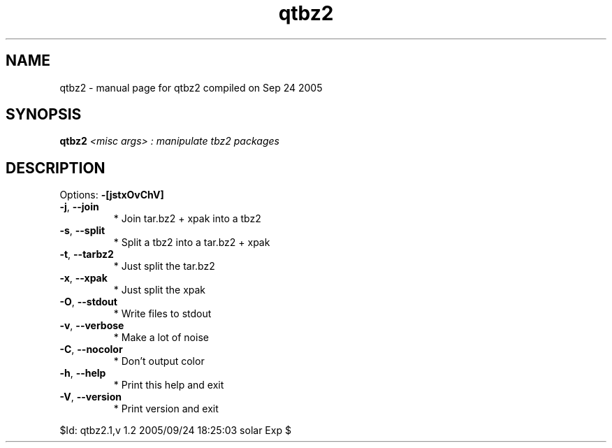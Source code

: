 .\" DO NOT MODIFY THIS FILE!  It was generated by help2man 1.29.
.TH qtbz2 "1" "September 2005" "Gentoo Foundation" "qtbz2"
.SH NAME
qtbz2 \- manual page for qtbz2 compiled on Sep 24 2005
.SH SYNOPSIS
.B qtbz2
\fI<misc args> : manipulate tbz2 packages\fR
.SH DESCRIPTION
Options: \fB\-[jstxOvChV]\fR
.TP
\fB\-j\fR, \fB\-\-join\fR
* Join tar.bz2 + xpak into a tbz2
.TP
\fB\-s\fR, \fB\-\-split\fR
* Split a tbz2 into a tar.bz2 + xpak
.TP
\fB\-t\fR, \fB\-\-tarbz2\fR
* Just split the tar.bz2
.TP
\fB\-x\fR, \fB\-\-xpak\fR
* Just split the xpak
.TP
\fB\-O\fR, \fB\-\-stdout\fR
* Write files to stdout
.TP
\fB\-v\fR, \fB\-\-verbose\fR
* Make a lot of noise
.TP
\fB\-C\fR, \fB\-\-nocolor\fR
* Don't output color
.TP
\fB\-h\fR, \fB\-\-help\fR
* Print this help and exit
.TP
\fB\-V\fR, \fB\-\-version\fR
* Print version and exit
.PP
$Id: qtbz2.1,v 1.2 2005/09/24 18:25:03 solar Exp $
